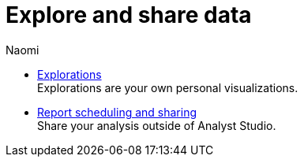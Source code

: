 = Explore and share data
:author: Naomi
:last_updated: 7/25/24
:experimental:
:linkattrs:
:description: Explore and share data.
:product: Analyst Studio

** xref:studio-explorations.adoc[Explorations] +
Explorations are your own personal visualizations.
** xref:studio-report-scheduling-and-sharing.adoc[Report scheduling and sharing] +
Share your analysis outside of Analyst Studio.
